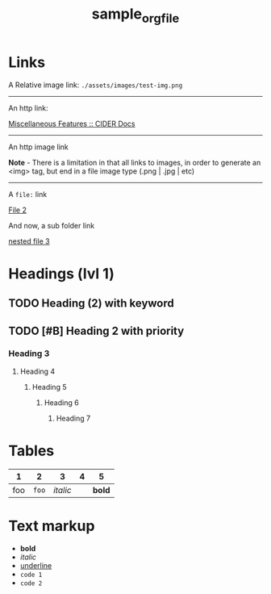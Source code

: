 #+TITLE: sample_orgfile
* Links

A Relative image link: =./assets/images/test-img.png=

[[./assets/images/test-img.png]]

-----

An http link:

[[https://docs.cider.mx/cider/usage/misc_features.html][Miscellaneous Features :: CIDER Docs]]


-----

An http image link

*Note* - There is a limitation in that all links to images, in order to generate
an <img> tag, but end in a file image type (.png | .jpg | etc)

[[https://cdn.orvis.com/images/DBS_ShibaInu_1280.jpg]]


-----

A =file:= link

[[file:file2.org][File 2]]

And now, a sub folder link

[[file:nested/file3.org][nested file 3]]

* Headings (lvl 1)
** TODO Heading (2) with keyword
** TODO [#B] Heading 2 with priority
*** Heading 3
**** Heading 4
***** Heading 5
****** Heading 6
******* Heading 7
* Tables

|   1 |     2 |        3 | 4 |      5 |
|-----+-------+----------+---+--------|
| foo | =foo= | /italic/ |   | *bold* |
* Text markup
- *bold*
- /italic/
- _underline_
- =code 1=
- ~code 2~
